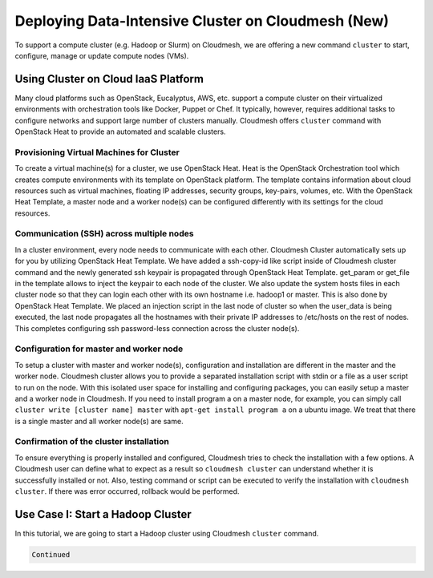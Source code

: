 
Deploying Data-Intensive Cluster on Cloudmesh (New)
===================================================

To support a compute cluster (e.g. Hadoop or Slurm) on Cloudmesh, we are
offering a new command ``cluster`` to start, configure, manage or update
compute nodes (VMs).

Using Cluster on Cloud IaaS Platform
------------------------------------

Many cloud platforms such as OpenStack, Eucalyptus, AWS, etc. support a
compute cluster on their virtualized environments with orchestration
tools like Docker, Puppet or Chef. It typically, however, requires
additional tasks to configure networks and support large number of
clusters manually. Cloudmesh offers ``cluster`` command with OpenStack
Heat to provide an automated and scalable clusters.

Provisioning Virtual Machines for Cluster
~~~~~~~~~~~~~~~~~~~~~~~~~~~~~~~~~~~~~~~~~

To create a virtual machine(s) for a cluster, we use OpenStack Heat.
Heat is the OpenStack Orchestration tool which creates compute
environments with its template on OpenStack platform. The template
contains information about cloud resources such as virtual machines,
floating IP addresses, security groups, key-pairs, volumes, etc. With the
OpenStack Heat Template, a master node and a worker node(s) can be
configured differently with its settings for the cloud resources.

Communication (SSH) across multiple nodes
~~~~~~~~~~~~~~~~~~~~~~~~~~~~~~~~~~~~~~~~~

In a cluster environment, every node needs to communicate with each
other. Cloudmesh Cluster automatically sets up for you by utilizing
OpenStack Heat Template. We have added a ssh-copy-id like script inside
of Cloudmesh cluster command and the newly generated ssh keypair is
propagated through OpenStack Heat Template. get\_param or get\_file in
the template allows to inject the keypair to each node of the cluster.
We also update the system hosts files in each cluster node so that they
can login each other with its own hostname i.e. hadoop1 or master. This
is also done by OpenStack Heat Template. We placed an injection script
in the last node of cluster so when the user\_data is being executed,
the last node propagates all the hostnames with their private IP
addresses to /etc/hosts on the rest of nodes. This completes configuring
ssh password-less connection across the cluster node(s).

Configuration for master and worker node
~~~~~~~~~~~~~~~~~~~~~~~~~~~~~~~~~~~~~~~~

To setup a cluster with master and worker node(s), configuration and
installation are different in the master and the worker node. Cloudmesh
cluster allows you to provide a separated installation script with stdin
or a file as a user script to run on the node. With this isolated user
space for installing and configuring packages, you can easily setup a
master and a worker node in Cloudmesh. If you need to install program a
on a master node, for example, you can simply call
``cluster write [cluster name] master`` with
``apt-get install program a`` on a ubuntu image. We treat that there is
a single master and all worker node(s) are same.

Confirmation of the cluster installation
~~~~~~~~~~~~~~~~~~~~~~~~~~~~~~~~~~~~~~~~

To ensure everything is properly installed and configured, Cloudmesh
tries to check the installation with a few options. A Cloudmesh user can
define what to expect as a result so ``cloudmesh cluster`` can
understand whether it is successfully installed or not. Also, testing
command or script can be executed to verify the installation with
``cloudmesh cluster``. If there was error occurred, rollback would be
performed.

Use Case I: Start a Hadoop Cluster
----------------------------------

In this tutorial, we are going to start a Hadoop cluster using Cloudmesh
``cluster`` command.

.. code:: python

    Continued
